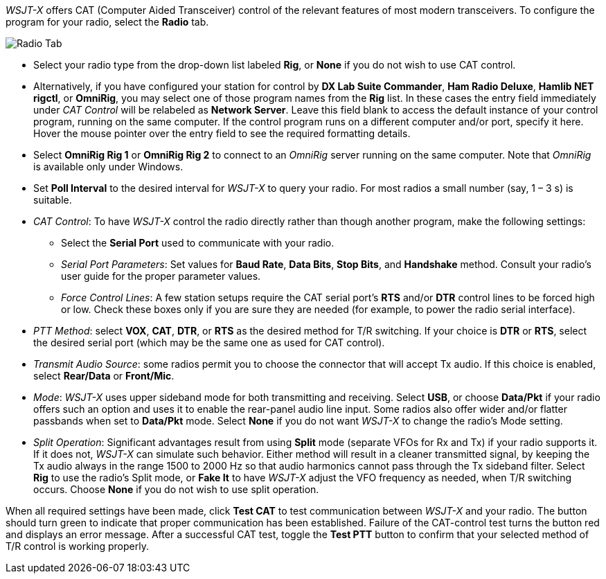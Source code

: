 // Status=review

_WSJT-X_ offers CAT (Computer Aided Transceiver) control of the
relevant features of most modern transceivers.  To configure the
program for your radio, select the *Radio* tab.

image::images/RadioTab.png[align="center",alt="Radio Tab"]

- Select your radio type from the drop-down list labeled *Rig*, or
*None* if you do not wish to use CAT control.

- Alternatively, if you have configured your station for control by
*DX Lab Suite Commander*, *Ham Radio Deluxe*, *Hamlib NET rigctl*, or
*OmniRig*, you may select one of those program names from the *Rig*
list.  In these cases the entry field immediately under _CAT Control_
will be relabeled as *Network Server*.  Leave this field blank to
access the default instance of your control program, running on the
same computer. If the control program runs on a different computer
and/or port, specify it here.  Hover the mouse pointer over the entry
field to see the required formatting details.

- Select *OmniRig Rig 1* or *OmniRig Rig 2* to connect to an _OmniRig_
server running on the same computer.  Note that _OmniRig_ is available
only under Windows.

- Set *Poll Interval* to the desired interval for _WSJT-X_ to query
your radio.  For most radios a small number (say, 1 – 3 s) is
suitable.

- _CAT Control_: To have _WSJT-X_ control the radio directly rather
than though another program, make the following settings:

* Select the *Serial Port* used to communicate with your radio. 

* _Serial Port Parameters_: Set values for *Baud Rate*, *Data Bits*,
*Stop Bits*, and *Handshake* method.  Consult your radio's user guide
for the proper parameter values.

* _Force Control Lines_: A few station setups require the CAT serial
port’s *RTS* and/or *DTR* control lines to be forced high or
low. Check these boxes only if you are sure they are needed (for
example, to power the radio serial interface).

- _PTT Method_: select *VOX*, *CAT*, *DTR*, or *RTS* as the desired
method for T/R switching.  If your choice is *DTR* or *RTS*, select
the desired serial port (which may be the same one as used for
CAT control).

- _Transmit Audio Source_: some radios permit you to choose the
connector that will accept Tx audio.  If this choice is enabled,
select *Rear/Data* or *Front/Mic*.

- _Mode_: _WSJT-X_ uses upper sideband mode for both transmitting and
receiving.  Select *USB*, or choose *Data/Pkt* if your radio offers
such an option and uses it to enable the rear-panel audio line input.
Some radios also offer wider and/or flatter passbands when set to
*Data/Pkt* mode.  Select *None* if you do not want _WSJT-X_ to change
the radio's Mode setting.

- _Split Operation_: Significant advantages result from using *Split*
mode (separate VFOs for Rx and Tx) if your radio supports it.  If it
does not, _WSJT-X_ can simulate such behavior.  Either method will
result in a cleaner transmitted signal, by keeping the Tx audio always
in the range 1500 to 2000 Hz so that audio harmonics cannot pass
through the Tx sideband filter.  Select *Rig* to use the radio's Split
mode, or *Fake It* to have _WSJT-X_ adjust the VFO frequency as
needed, when T/R switching occurs.  Choose *None* if you do not
wish to use split operation.

When all required settings have been made, click *Test CAT* to test
communication between _WSJT-X_ and your radio.  The button should turn
green to indicate that proper communication has been established.
Failure of the CAT-control test turns the button red and displays an
error message.  After a successful CAT test, toggle the *Test PTT*
button to confirm that your selected method of T/R control is working
properly.
